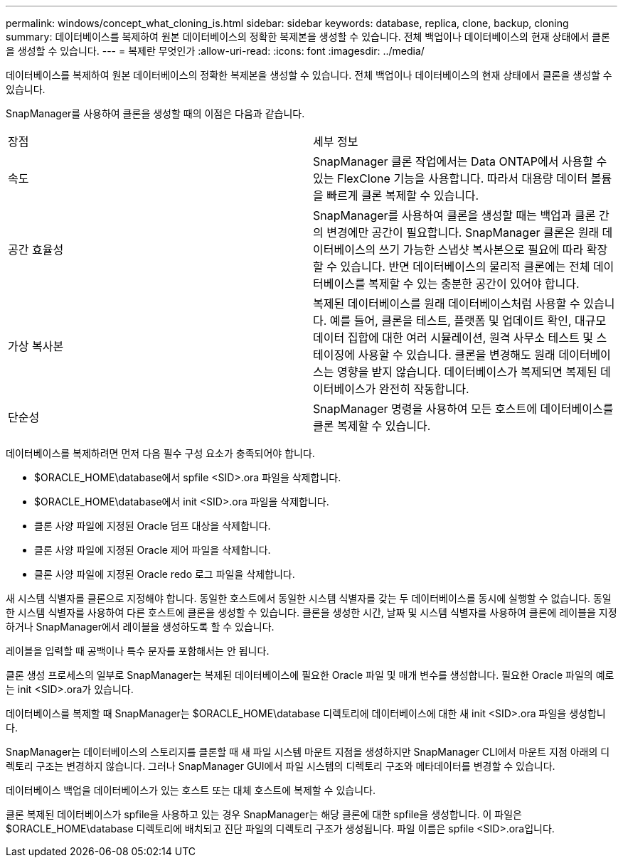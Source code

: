 ---
permalink: windows/concept_what_cloning_is.html 
sidebar: sidebar 
keywords: database, replica, clone, backup, cloning 
summary: 데이터베이스를 복제하여 원본 데이터베이스의 정확한 복제본을 생성할 수 있습니다. 전체 백업이나 데이터베이스의 현재 상태에서 클론을 생성할 수 있습니다. 
---
= 복제란 무엇인가
:allow-uri-read: 
:icons: font
:imagesdir: ../media/


[role="lead"]
데이터베이스를 복제하여 원본 데이터베이스의 정확한 복제본을 생성할 수 있습니다. 전체 백업이나 데이터베이스의 현재 상태에서 클론을 생성할 수 있습니다.

SnapManager를 사용하여 클론을 생성할 때의 이점은 다음과 같습니다.

|===


| 장점 | 세부 정보 


 a| 
속도
 a| 
SnapManager 클론 작업에서는 Data ONTAP에서 사용할 수 있는 FlexClone 기능을 사용합니다. 따라서 대용량 데이터 볼륨을 빠르게 클론 복제할 수 있습니다.



 a| 
공간 효율성
 a| 
SnapManager를 사용하여 클론을 생성할 때는 백업과 클론 간의 변경에만 공간이 필요합니다. SnapManager 클론은 원래 데이터베이스의 쓰기 가능한 스냅샷 복사본으로 필요에 따라 확장할 수 있습니다. 반면 데이터베이스의 물리적 클론에는 전체 데이터베이스를 복제할 수 있는 충분한 공간이 있어야 합니다.



 a| 
가상 복사본
 a| 
복제된 데이터베이스를 원래 데이터베이스처럼 사용할 수 있습니다. 예를 들어, 클론을 테스트, 플랫폼 및 업데이트 확인, 대규모 데이터 집합에 대한 여러 시뮬레이션, 원격 사무소 테스트 및 스테이징에 사용할 수 있습니다. 클론을 변경해도 원래 데이터베이스는 영향을 받지 않습니다. 데이터베이스가 복제되면 복제된 데이터베이스가 완전히 작동합니다.



 a| 
단순성
 a| 
SnapManager 명령을 사용하여 모든 호스트에 데이터베이스를 클론 복제할 수 있습니다.

|===
데이터베이스를 복제하려면 먼저 다음 필수 구성 요소가 충족되어야 합니다.

* $ORACLE_HOME\database에서 spfile <SID>.ora 파일을 삭제합니다.
* $ORACLE_HOME\database에서 init <SID>.ora 파일을 삭제합니다.
* 클론 사양 파일에 지정된 Oracle 덤프 대상을 삭제합니다.
* 클론 사양 파일에 지정된 Oracle 제어 파일을 삭제합니다.
* 클론 사양 파일에 지정된 Oracle redo 로그 파일을 삭제합니다.


새 시스템 식별자를 클론으로 지정해야 합니다. 동일한 호스트에서 동일한 시스템 식별자를 갖는 두 데이터베이스를 동시에 실행할 수 없습니다. 동일한 시스템 식별자를 사용하여 다른 호스트에 클론을 생성할 수 있습니다. 클론을 생성한 시간, 날짜 및 시스템 식별자를 사용하여 클론에 레이블을 지정하거나 SnapManager에서 레이블을 생성하도록 할 수 있습니다.

레이블을 입력할 때 공백이나 특수 문자를 포함해서는 안 됩니다.

클론 생성 프로세스의 일부로 SnapManager는 복제된 데이터베이스에 필요한 Oracle 파일 및 매개 변수를 생성합니다. 필요한 Oracle 파일의 예로는 init <SID>.ora가 있습니다.

데이터베이스를 복제할 때 SnapManager는 $ORACLE_HOME\database 디렉토리에 데이터베이스에 대한 새 init <SID>.ora 파일을 생성합니다.

SnapManager는 데이터베이스의 스토리지를 클론할 때 새 파일 시스템 마운트 지점을 생성하지만 SnapManager CLI에서 마운트 지점 아래의 디렉토리 구조는 변경하지 않습니다. 그러나 SnapManager GUI에서 파일 시스템의 디렉토리 구조와 메타데이터를 변경할 수 있습니다.

데이터베이스 백업을 데이터베이스가 있는 호스트 또는 대체 호스트에 복제할 수 있습니다.

클론 복제된 데이터베이스가 spfile을 사용하고 있는 경우 SnapManager는 해당 클론에 대한 spfile을 생성합니다. 이 파일은 $ORACLE_HOME\database 디렉토리에 배치되고 진단 파일의 디렉토리 구조가 생성됩니다. 파일 이름은 spfile <SID>.ora입니다.
